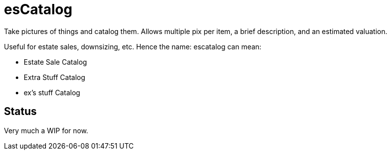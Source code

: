 = esCatalog

Take pictures of things and catalog them.
Allows multiple pix per item, a brief description,
and an estimated valuation.

Useful for estate sales, downsizing, etc.
Hence the name: escatalog can mean:

* Estate Sale Catalog
* Extra Stuff Catalog
* ex's stuff Catalog

== Status

Very much a WIP for now.
